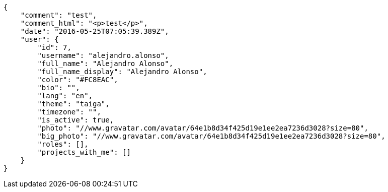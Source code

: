 [source,json]
----
{
    "comment": "test",
    "comment_html": "<p>test</p>",
    "date": "2016-05-25T07:05:39.389Z",
    "user": {
        "id": 7,
        "username": "alejandro.alonso",
        "full_name": "Alejandro Alonso",
        "full_name_display": "Alejandro Alonso",
        "color": "#FC8EAC",
        "bio": "",
        "lang": "en",
        "theme": "taiga",
        "timezone": "",
        "is_active": true,
        "photo": "//www.gravatar.com/avatar/64e1b8d34f425d19e1ee2ea7236d3028?size=80",
        "big_photo": "//www.gravatar.com/avatar/64e1b8d34f425d19e1ee2ea7236d3028?size=80",
        "roles": [],
        "projects_with_me": []
    }
}
----
